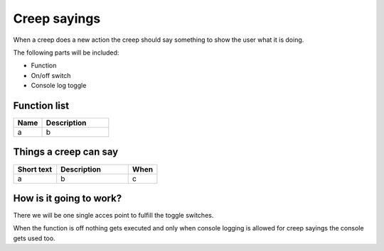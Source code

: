 ########################################################################
Creep sayings
########################################################################

When a creep does a new action the creep should say something to show the user what it is doing.

The following parts will be included:

- Function
- On/off switch
- Console log toggle

********************
Function list
********************

.. csv-table::
  :header: Name, Description
  :widths: 30 70
  
  a, b

**********************
Things a creep can say
**********************

.. csv-table::
  :header: Short text, Description, When
  :widths: 30 50 20
  
  a, b, c

************************
How is it going to work?
************************

There we will be one single acces point to fulfill the toggle switches.

When the function is off nothing gets executed and only when console logging is allowed for creep sayings the console gets used too.
